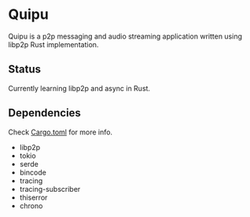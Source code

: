 * Quipu

Quipu is a p2p messaging and audio streaming application written using libp2p Rust implementation.

** Status

Currently learning libp2p and async in Rust.

** Dependencies

Check [[https://github.com/Mediacom99/quipu/blob/main/Cargo.toml][Cargo.toml]] for more info.

- libp2p
- tokio
- serde
- bincode
- tracing
- tracing-subscriber
- thiserror
- chrono
